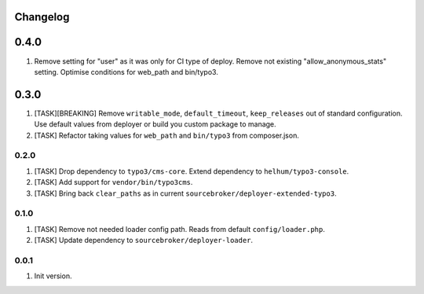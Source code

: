 
Changelog
---------

0.4.0
-----

1) Remove setting for "user" as it was only for CI type of deploy. Remove not existing "allow_anonymous_stats"
   setting. Optimise conditions for web_path and bin/typo3.

0.3.0
-----

1) [TASK][BREAKING] Remove ``writable_mode``, ``default_timeout``, ``keep_releases`` out of standard configuration. Use default values from
   deployer or build you custom package to manage.
2) [TASK] Refactor taking values for ``web_path`` and ``bin/typo3`` from composer.json.

0.2.0
~~~~~

1) [TASK] Drop dependency to ``typo3/cms-core``. Extend dependency to ``helhum/typo3-console``.
2) [TASK] Add support for ``vendor/bin/typo3cms``.
3) [TASK] Bring back ``clear_paths`` as in current ``sourcebroker/deployer-extended-typo3``.

0.1.0
~~~~~

1) [TASK] Remove not needed loader config path. Reads from default ``config/loader.php``.
2) [TASK] Update dependency to ``sourcebroker/deployer-loader``.

0.0.1
~~~~~~

1) Init version.